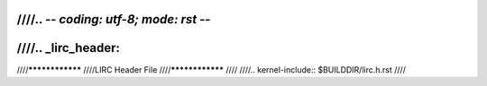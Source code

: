 ////.. -*- coding: utf-8; mode: rst -*-
////
////.. _lirc_header:
////
////****************
////LIRC Header File
////****************
////
////.. kernel-include:: $BUILDDIR/lirc.h.rst
////
